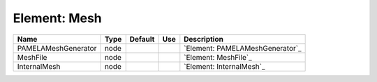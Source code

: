 
Element: Mesh
=============

=================== ==== ======= === =============================== 
Name                Type Default Use Description                     
=================== ==== ======= === =============================== 
PAMELAMeshGenerator node             `Element: PAMELAMeshGenerator`_ 
MeshFile            node             `Element: MeshFile`_            
InternalMesh        node             `Element: InternalMesh`_        
=================== ==== ======= === =============================== 


